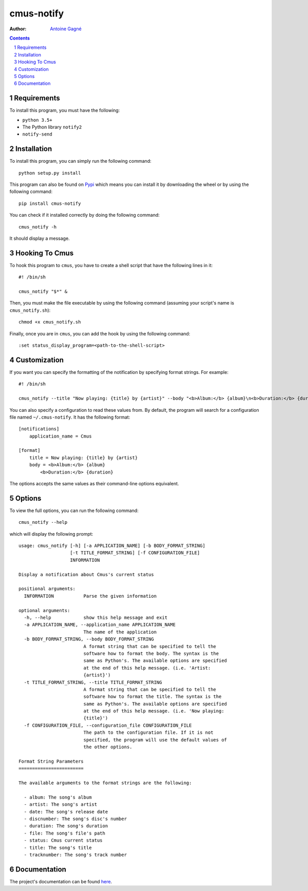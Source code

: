 ===========
cmus-notify
===========

:Author: `Antoine Gagné <antoine.gagne.2@ulaval.ca>`_

.. contents::
    :backlinks: none

.. sectnum::

Requirements
============

To install this program, you must have the following:

- ``python 3.5+``
- The Python library ``notify2``
- ``notify-send``

Installation
============

To install this program, you can simply run the following command:

::

    python setup.py install

This program can also be found on `Pypi <https://pypi.python.org/pypi?:action=display&name=cmus-notify>`_ which means you can install it by downloading the wheel or by using the following command:

::

    pip install cmus-notify

You can check if it installed correctly by doing the following command:

::

    cmus_notify -h

It should display a message.

Hooking To Cmus
===============

To hook this program to ``cmus``, you have to create a shell script that have the following lines in it:

::

    #! /bin/sh

    cmus_notify "$*" &

Then, you must make the file executable by using the following command (assuming your script's name is ``cmus_notify.sh``):

::

    chmod +x cmus_notify.sh

Finally, once you are in ``cmus``, you can add the hook by using the following command:

::

    :set status_display_program=<path-to-the-shell-script>

Customization
=============

If you want you can specify the formatting of the notification by specifying format strings. For example:

::

    #! /bin/sh

    cmus_notify --title "Now playing: {title} by {artist}" --body "<b>Album:</b> {album}\n<b>Duration:</b> {duration}" "$*"

You can also specify a configuration to read these values from. By default, the program will search for a configuration file named ``~/.cmus-notify``. It has the following format:

::

    [notifications]
        application_name = Cmus

    [format]
        title = Now playing: {title} by {artist}
        body = <b>Album:</b> {album}
            <b>Duration:</b> {duration}

The options accepts the same values as their command-line options equivalent.

Options
=======

To view the full options, you can run the following command:

::

    cmus_notify --help

which will display the following prompt:

::

    usage: cmus_notify [-h] [-a APPLICATION_NAME] [-b BODY_FORMAT_STRING]
                       [-t TITLE_FORMAT_STRING] [-f CONFIGURATION_FILE]
                       INFORMATION

    Display a notification about Cmus's current status

    positional arguments:
      INFORMATION           Parse the given information

    optional arguments:
      -h, --help            show this help message and exit
      -a APPLICATION_NAME, --application_name APPLICATION_NAME
                            The name of the application
      -b BODY_FORMAT_STRING, --body BODY_FORMAT_STRING
                            A format string that can be specified to tell the
                            software how to format the body. The syntax is the
                            same as Python's. The available options are specified
                            at the end of this help message. (i.e. 'Artist:
                            {artist}')
      -t TITLE_FORMAT_STRING, --title TITLE_FORMAT_STRING
                            A format string that can be specified to tell the
                            software how to format the title. The syntax is the
                            same as Python's. The available options are specified
                            at the end of this help message. (i.e. 'Now playing:
                            {title}')
      -f CONFIGURATION_FILE, --configuration_file CONFIGURATION_FILE
                            The path to the configuration file. If it is not
                            specified, the program will use the default values of
                            the other options.

    Format String Parameters
    ========================

    The available arguments to the format strings are the following:

      - album: The song's album
      - artist: The song's artist
      - date: The song's release date
      - discnumber: The song's disc's number
      - duration: The song's duration
      - file: The song's file's path
      - status: Cmus current status
      - title: The song's title
      - tracknumber: The song's track number

Documentation
=============

The project's documentation can be found `here <http://pythonhosted.org/cmus-notify/>`_.
